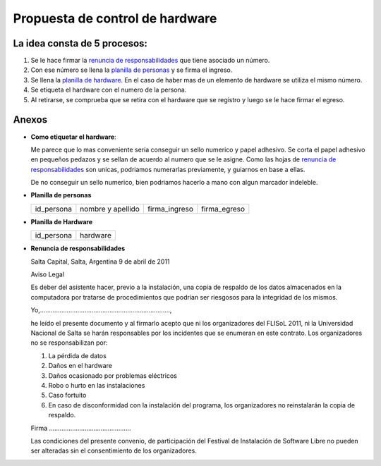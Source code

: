 Propuesta de control de hardware
================================

La idea consta de 5 procesos:
-----------------------------

1. Se le hace firmar la `renuncia de responsabilidades`_ que tiene
   asociado un número.
#. Con ese número se llena la `planilla de personas`_ y se firma el
   ingreso.
#. Se llena la `planilla de hardware`_. En el caso de haber mas de un
   elemento de hardware se utiliza el mismo número.
#. Se etiqueta el hardware con el numero de la persona.
#. Al retirarse, se comprueba que se retira con el hardware que se 
   registro y luego se le hace firmar el egreso.

Anexos
------

- **Como etiquetar el hardware**:

  Me parece que lo mas conveniente sería conseguir un sello numerico y
  papel adhesivo. Se corta el papel adhesivo en pequeños pedazos y se
  sellan de acuerdo al numero que se le asigne. Como las hojas de 
  `renuncia de responsabilidades`_ son unicas, podriamos numerarlas 
  previamente, y guiarnos en base a ellas.

  De no conseguir un sello numerico, bien podriamos hacerlo a mano con
  algun marcador indeleble.


.. _Planilla de personas:

- **Planilla de personas** 

  +----------+-----------------+-------------+------------+
  |id_persona|nombre y apellido|firma_ingreso|firma_egreso|
  +----------+-----------------+-------------+------------+

.. _Planilla de Hardware:

- **Planilla de Hardware**

  +----------+--------+
  |id_persona|hardware|
  +----------+--------+

.. _renuncia de responsabilidades:

- **Renuncia de responsabilidades**

  Salta Capital, Salta, Argentina
  9 de abril de 2011

  Aviso Legal

  Es deber del asistente hacer, previo a la instalación, una copia de
  respaldo de los datos almacenados en la computadora por tratarse de
  procedimientos que podrían ser riesgosos para la integridad de los mismos.

  Yo,.........................................................................,

  he leído el presente documento y al firmarlo acepto que ni los
  organizadores del FLISoL 2011, ni la Universidad Nacional de Salta se
  harán responsables por los incidentes que se enumeran en este contrato.
  Los organizadores no se responsabilizan por:

  1. La pérdida de datos
  2. Daños en el hardware
  3. Daños ocasionado por problemas eléctricos
  4. Robo o hurto en las instalaciones
  5. Caso fortuito
  6. En caso de disconformidad con la instalación del programa, los
     organizadores no reinstalarán la copia de respaldo.

  
  Firma ..............................................

  
  Las condiciones del presente convenio, de participación del Festival de
  Instalación de Software Libre no pueden ser alteradas sin el
  consentimiento de los organizadores. 
